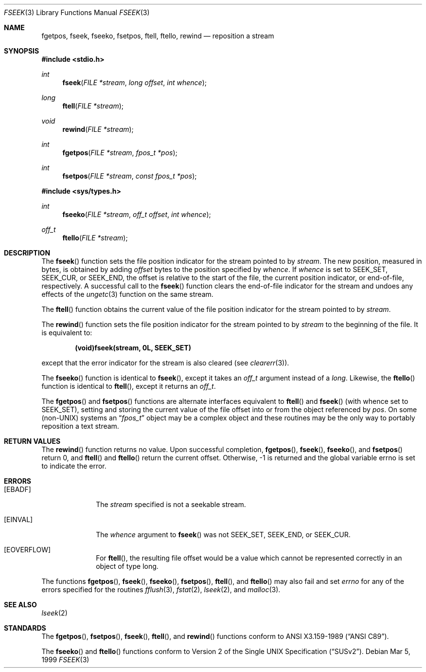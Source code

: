 .\" Copyright (c) 1990, 1991, 1993
.\"	The Regents of the University of California.  All rights reserved.
.\"
.\" This code is derived from software contributed to Berkeley by
.\" Chris Torek and the American National Standards Committee X3,
.\" on Information Processing Systems.
.\"
.\" Redistribution and use in source and binary forms, with or without
.\" modification, are permitted provided that the following conditions
.\" are met:
.\" 1. Redistributions of source code must retain the above copyright
.\"    notice, this list of conditions and the following disclaimer.
.\" 2. Redistributions in binary form must reproduce the above copyright
.\"    notice, this list of conditions and the following disclaimer in the
.\"    documentation and/or other materials provided with the distribution.
.\" 3. All advertising materials mentioning features or use of this software
.\"    must display the following acknowledgement:
.\"	This product includes software developed by the University of
.\"	California, Berkeley and its contributors.
.\" 4. Neither the name of the University nor the names of its contributors
.\"    may be used to endorse or promote products derived from this software
.\"    without specific prior written permission.
.\"
.\" THIS SOFTWARE IS PROVIDED BY THE REGENTS AND CONTRIBUTORS ``AS IS'' AND
.\" ANY EXPRESS OR IMPLIED WARRANTIES, INCLUDING, BUT NOT LIMITED TO, THE
.\" IMPLIED WARRANTIES OF MERCHANTABILITY AND FITNESS FOR A PARTICULAR PURPOSE
.\" ARE DISCLAIMED.  IN NO EVENT SHALL THE REGENTS OR CONTRIBUTORS BE LIABLE
.\" FOR ANY DIRECT, INDIRECT, INCIDENTAL, SPECIAL, EXEMPLARY, OR CONSEQUENTIAL
.\" DAMAGES (INCLUDING, BUT NOT LIMITED TO, PROCUREMENT OF SUBSTITUTE GOODS
.\" OR SERVICES; LOSS OF USE, DATA, OR PROFITS; OR BUSINESS INTERRUPTION)
.\" HOWEVER CAUSED AND ON ANY THEORY OF LIABILITY, WHETHER IN CONTRACT, STRICT
.\" LIABILITY, OR TORT (INCLUDING NEGLIGENCE OR OTHERWISE) ARISING IN ANY WAY
.\" OUT OF THE USE OF THIS SOFTWARE, EVEN IF ADVISED OF THE POSSIBILITY OF
.\" SUCH DAMAGE.
.\"
.\"     @(#)fseek.3	8.1 (Berkeley) 6/4/93
.\"	$Id$
.\"
.Dd Mar 5, 1999
.Dt FSEEK 3
.Os
.Sh NAME
.Nm fgetpos ,
.Nm fseek ,
.Nm fseeko ,
.Nm fsetpos ,
.Nm ftell ,
.Nm ftello ,
.Nm rewind
.Nd reposition a stream
.Sh SYNOPSIS
.Fd #include <stdio.h>
.Ft int
.Fn fseek "FILE *stream" "long offset" "int whence"
.Ft long
.Fn ftell "FILE *stream"
.Ft void
.Fn rewind "FILE *stream"
.Ft int
.Fn fgetpos "FILE *stream" "fpos_t *pos"
.Ft int
.Fn fsetpos "FILE *stream" "const fpos_t *pos"
.Fd #include <sys/types.h>
.Ft int
.Fn fseeko "FILE *stream" "off_t offset" "int whence"
.Ft off_t
.Fn ftello "FILE *stream"
.Sh DESCRIPTION
The
.Fn fseek
function sets the file position indicator for the stream pointed
to by
.Fa stream .
The new position, measured in bytes, is obtained by adding
.Fa offset
bytes to the position specified by
.Fa whence .
If 
.Fa whence
is set to
.Dv SEEK_SET ,
.Dv SEEK_CUR ,
or
.Dv SEEK_END ,
the offset is relative to the
start of the file, the current position indicator, or end-of-file,
respectively.
A successful call to the
.Fn fseek
function clears the end-of-file indicator for the stream and undoes
any effects of the
.Xr ungetc 3
function on the same stream.
.Pp
The
.Fn ftell
function
obtains the current value of the file position indicator for the
stream pointed to by
.Fa stream .
.Pp
The
.Fn rewind
function sets the file position indicator for the stream pointed
to by
.Fa stream
to the beginning of the file.
It is equivalent to:
.Pp
.Dl (void)fseek(stream, 0L, SEEK_SET)
.Pp
except that the error indicator for the stream is also cleared
(see
.Xr clearerr 3 ) .
.Pp
The
.Fn fseeko
function is identical to
.Fn fseek ,
except it takes an
.Fa off_t
argument
instead of a
.Fa long .
Likewise, the
.Fn ftello
function is identical to
.Fn ftell ,
except it returns an
.Fa off_t .
.Pp
The
.Fn fgetpos
and
.Fn fsetpos
functions
are alternate interfaces equivalent to
.Fn ftell
and
.Fn fseek
(with whence set to
.Dv SEEK_SET ) ,
setting and storing the current value of
the file offset into or from the object referenced by 
.Fa pos .
On some
.Pq non- Ns Tn UNIX
systems an
.Dq Fa fpos_t
object may be a complex object
and these routines may be the only way to portably reposition a text stream.
.Sh RETURN VALUES
The
.Fn rewind
function
returns no value.
Upon successful completion,
.Fn fgetpos ,
.Fn fseek ,
.Fn fseeko ,
and
.Fn fsetpos
return 0,
and
.Fn ftell
and
.Fn ftello
return the current offset.
Otherwise, \-1 is returned and the global variable errno is set to
indicate the error.
.Sh ERRORS
.Bl -tag -width [EINVAL]
.It Bq Er EBADF
The
.Fa stream
specified
is not a seekable stream.
.It Bq Er EINVAL
The
.Fa whence
argument to 
.Fn fseek
was not
.Dv SEEK_SET ,
.Dv SEEK_END ,
or
.Dv SEEK_CUR .
.It Bq Er EOVERFLOW
For 
.Fn ftell ,
the resulting file offset would be a value which
cannot be represented correctly in an object of type long.
.El
.Pp
The functions
.Fn fgetpos ,
.Fn fseek ,
.Fn fseeko ,
.Fn fsetpos ,
.Fn ftell ,
and
.Fn ftello
may also fail and set
.Va errno
for any of the errors specified for the routines
.Xr fflush 3 ,
.Xr fstat 2 ,
.Xr lseek 2 ,
and 
.Xr malloc 3 .
.Sh SEE ALSO
.Xr lseek 2
.Sh STANDARDS
The
.Fn fgetpos ,
.Fn fsetpos ,
.Fn fseek ,
.Fn ftell ,
and
.Fn rewind
functions
conform to
.St -ansiC .
.Pp
The
.Fn fseeko 
and
.Fn ftello
functions conform to
.St -susv2 .

